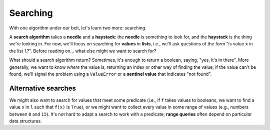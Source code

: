 Searching
=========

With one algorithm under our belt, let's learn two more: searching.

A **search algorithm** takes a **needle** and a **haystack**: the **needle** is something to look for, and the **haystack** is the thing we're looking in. For now, we'll focus on searching for **values** in **lists**, i.e., we'll ask questions of the form "is value ``x`` in the list ``l``?". Before reading on... what else might we want to search for?

What should a search algorithm return? Sometimes, it's enough to return a boolean, saying, "yes, it's in there". More generally, we want to know *where* the value is, returning an index or other way of finding the value; if the value can't be found, we'll signal the problem using a ``ValueError`` or a **sentinel value** that indicates "not found".

Alternative searches
--------------------

We might also want to search for values that meet some predicate (i.e., if ``f`` takes values to booleans, we want to find a value ``x`` in ``l`` such that ``f(x)`` is ``True``), or we might want to collect every value in some range of values (e.g., numbers between ``0`` and ``15``). It's not hard to adapt a search to work with a predicate; **range queries** often depend on particular data structures.
